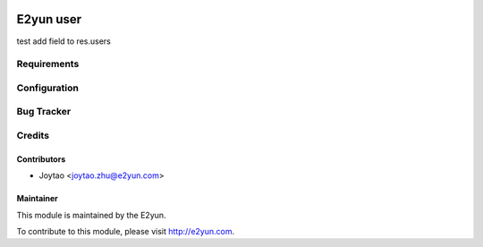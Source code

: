 .. image:: https://img.shields.io/badge/licence-LGPL--3-blue.svg
   :target: http://www.gnu.org/licenses/lgpl-3.0-standalone.html
   :alt: License: LGPL-3

==========
E2yun user
==========
test add field to res.users

Requirements
============



Configuration
=============



Bug Tracker
===========



Credits
=======

Contributors
------------

* Joytao <joytao.zhu@e2yun.com>

Maintainer
----------

.. image:: http://www.e2yun.com:8080/logo.png
   :alt: Odoo partner
   :target: http://www.e2yun.com

This module is maintained by the E2yun.


To contribute to this module, please visit http://e2yun.com.
